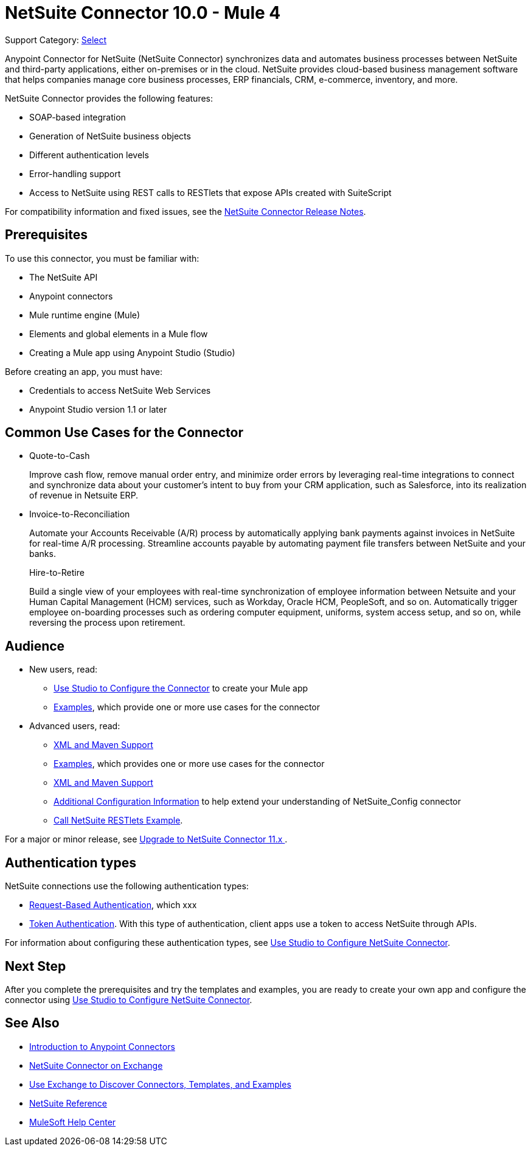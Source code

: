 = NetSuite Connector 10.0 - Mule 4
:page-aliases: connectors::netsuite/index.adoc

Support Category: https://www.mulesoft.com/legal/versioning-back-support-policy#anypoint-connectors[Select]

Anypoint Connector for NetSuite (NetSuite Connector) synchronizes data and automates business processes between NetSuite and third-party applications, either on-premises or in the cloud. NetSuite provides cloud-based business management software that helps companies manage core business processes, ERP financials, CRM, e-commerce, inventory, and more.

NetSuite Connector provides the following features:

* SOAP-based integration
* Generation of NetSuite business objects
* Different authentication levels
* Error-handling support
* Access to NetSuite using REST calls to RESTlets that expose APIs created with SuiteScript

For compatibility information and fixed issues, see the xref:release-notes::connector/netsuite-connector-release-notes-mule-4.adoc[NetSuite Connector Release Notes].

== Prerequisites

To use this connector, you must be familiar with:

* The NetSuite API
* Anypoint connectors
* Mule runtime engine (Mule)
* Elements and global elements in a Mule flow
* Creating a Mule app using Anypoint Studio (Studio)

Before creating an app, you must have:

* Credentials to access NetSuite Web Services
* Anypoint Studio version 1.1 or later

== Common Use Cases for the Connector

* Quote-to-Cash
+
Improve cash flow, remove manual order entry, and minimize order errors by leveraging real-time integrations to connect and synchronize data about your customer’s intent to buy from your CRM application, such as Salesforce, into its realization of revenue in Netsuite ERP.
+
* Invoice-to-Reconciliation
+
Automate your Accounts Receivable (A/R) process by automatically applying bank payments against invoices in NetSuite for real-time A/R processing. Streamline accounts payable by automating payment file transfers between NetSuite and your banks.
+
Hire-to-Retire
+
Build a single view of your employees with real-time synchronization of employee information between Netsuite and your Human Capital Management (HCM) services, such as Workday, Oracle HCM, PeopleSoft, and so on. Automatically trigger employee on-boarding processes such as ordering computer equipment, uniforms, system access setup, and so on, while reversing the process upon retirement.

== Audience

* New users, read:

** xref:netsuite-studio-configure.adoc[Use Studio to Configure the Connector] to create your Mule app
** xref:netsuite-examples.adoc[Examples], which provide one or more use cases for the connector
* Advanced users, read:
+
** xref:netsuite-connector-xml-maven.adoc[XML and Maven Support]
** xref:netsuite-examples.adoc[Examples], which provides one or more use cases for the connector
** xref:netsuite-connector-xml-maven.adoc[XML and Maven Support]
** xref:netsuite-connector-config-topics.adoc[Additional Configuration Information] to help extend your understanding of NetSuite_Config connector
** xref:netsuite-connector-call-restlets-example.adoc[Call NetSuite RESTlets Example].

For a major or minor release, see
xref:netsuite-connector-upgrade-migrate.adoc[Upgrade to NetSuite Connector 11.x ].

== Authentication types

NetSuite connections use the following authentication types:

* <<request-based-authentication,Request-Based Authentication>>, which xxx
* <<token-authentication,Token Authentication>>. With this type of authentication, client apps use a token to access NetSuite through APIs.

For information about configuring these authentication types, see xref:netsuite-studio-configure.adoc[Use Studio to Configure NetSuite Connector].

== Next Step

After you complete the prerequisites and try the templates and examples, you are ready to create your own app and configure the connector using xref:netsuite-studio-configure.adoc[Use Studio to Configure NetSuite Connector].

== See Also

* xref:connectors::introduction/introduction-to-anypoint-connectors.adoc[Introduction to Anypoint Connectors]
* https://www.mulesoft.com/exchange/com.mulesoft.connectors/mule-netsuite-connector/[NetSuite Connector on Exchange]
* xref:connectors::introduction/intro-use-exchange.adoc[Use Exchange to Discover Connectors, Templates, and Examples]
* xref:netsuite-reference.adoc[NetSuite Reference]
* https://help.mulesoft.com[MuleSoft Help Center]
